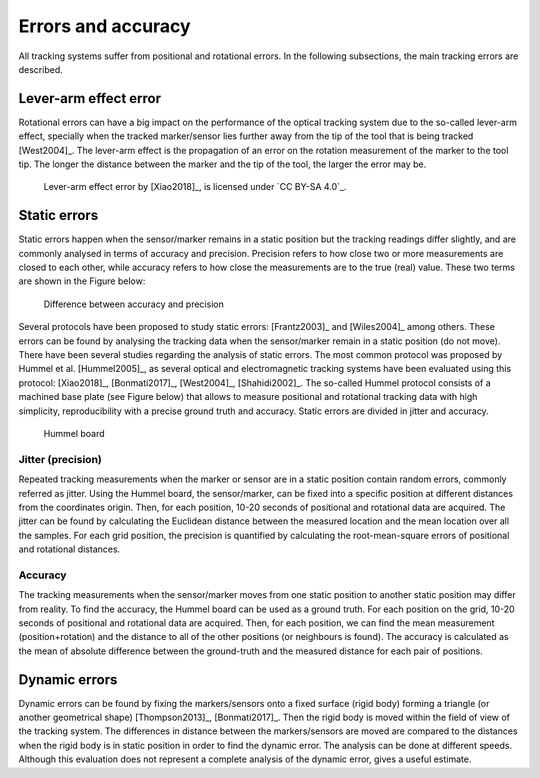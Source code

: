 .. _ErrorsTracking:

Errors and accuracy
===================

All tracking systems suffer from positional and rotational errors. In the following subsections, the main tracking errors are described.
  
Lever-arm effect error
----------------------
Rotational errors can have a big impact on the performance of the optical tracking system due to the so-called lever-arm effect, specially when the tracked marker/sensor lies further away from the tip of the tool that is being tracked [West2004]_. 
The lever-arm effect is the propagation of an error on the rotation measurement of the marker to the tool tip. 
The longer the distance between the marker and the tip of the tool, the larger the error may be.

.. figure:: lever-arm.jpg
  :alt: Lever-arm effect error
  :width: 600
  
  Lever-arm effect error by [Xiao2018]_, is licensed under `CC BY-SA 4.0`_.

Static errors
-------------

Static errors happen when the sensor/marker remains in a static position but the tracking readings differ slightly, and are commonly analysed in terms of accuracy and precision.
Precision refers to how close two or more measurements are closed to each other, while accuracy refers to how close the measurements are to the true (real) value. These two terms are shown in the Figure below:

.. figure:: accuracy_precision.png
  :alt: Difference between accuracy and precision
  :width: 600
  
  Difference between accuracy and precision

Several protocols have been proposed to study static errors: [Frantz2003]_ and [Wiles2004]_ among others.
These errors can be found by analysing the tracking data when the sensor/marker remain in a static position (do not move). There have been several studies regarding the analysis of static errors.
The most common protocol was proposed by Hummel et al. [Hummel2005]_, as several optical and electromagnetic tracking systems have been evaluated using this protocol: [Xiao2018]_, [Bonmati2017]_, [West2004]_, [Shahidi2002]_. 
The so-called Hummel protocol consists of a machined base plate (see Figure below) that allows to measure positional and rotational tracking data with high simplicity, reproducibility with a precise ground truth and accuracy.
Static errors are divided in jitter and accuracy.

.. figure:: hummel_board.jpg
  :alt: Hummel board
  :width: 600
  
  Hummel board

Jitter (precision) 
^^^^^^^^^^^^^^^^^^

Repeated tracking measurements when the marker or sensor are in a static position contain random errors, commonly referred as jitter. 
Using the Hummel board, the sensor/marker, can be fixed into a specific position at different distances from the coordinates origin. Then, for each position, 10-20 seconds of positional and rotational data are acquired.
The jitter can be found by calculating the Euclidean distance between the measured location and the mean location over all the samples. 
For each grid position, the precision is quantified by calculating the root-mean-square errors of positional and rotational distances.

Accuracy
^^^^^^^^

The tracking measurements when the sensor/marker moves from one static position to another static position may differ from reality.
To find the accuracy, the Hummel board can be used as a ground truth. For each position on the grid, 10-20 seconds of positional and rotational data are acquired. 
Then, for each position, we can find the mean measurement (position+rotation) and the distance to all of the other positions (or neighbours is found). 
The accuracy is calculated as the mean of absolute difference between the ground-truth and the measured distance for each pair of positions. 

Dynamic errors
--------------

Dynamic errors can be found by fixing the markers/sensors onto a fixed surface (rigid body) forming a triangle (or another geometrical shape) [Thompson2013]_, [Bonmati2017]_. Then the rigid body is moved within the field of view of the tracking system.
The differences in distance between the markers/sensors are moved are compared to the distances when the rigid body is in static position in order to find the dynamic error. The analysis can be done at different speeds.
Although this evaluation does not represent a complete analysis of the dynamic error, gives a useful estimate.


